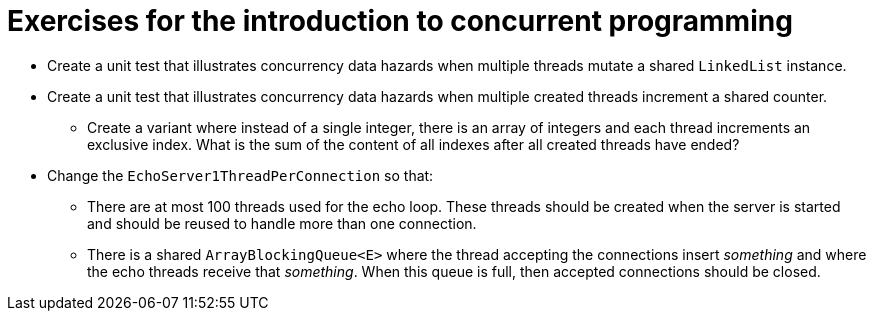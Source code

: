 = Exercises for the introduction to concurrent programming

* Create a unit test that illustrates concurrency data hazards when multiple threads mutate a shared `LinkedList` instance.

* Create a unit test that illustrates concurrency data hazards when multiple created threads increment a shared counter.
** Create a variant where instead of a single integer, there is an array of integers and each thread increments an exclusive index. What is the sum of the content of all indexes after all created threads have ended?

* Change the `EchoServer1ThreadPerConnection` so that:
** There are at most 100 threads used for the echo loop. These threads should be created when the server is started and should be reused to handle more than one connection.
** There is a shared `ArrayBlockingQueue<E>` where the thread accepting the connections insert _something_ and where the echo threads receive that _something_. When this queue is full, then accepted connections should be closed.
